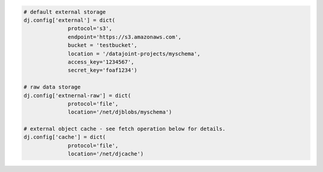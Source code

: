 .. code-block:: python

   # default external storage
   dj.config['external'] = dict(
                 protocol='s3',
                 endpoint='https://s3.amazonaws.com',
                 bucket = 'testbucket',
                 location = '/datajoint-projects/myschema',
                 access_key='1234567',
                 secret_key='foaf1234')

   # raw data storage
   dj.config['extnernal-raw'] = dict(
                 protocol='file',
                 location='/net/djblobs/myschema')

   # external object cache - see fetch operation below for details.
   dj.config['cache'] = dict(
                 protocol='file',
                 location='/net/djcache')
